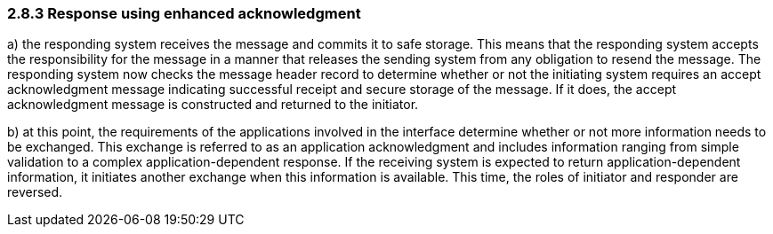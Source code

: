 === 2.8.3 Response using enhanced acknowledgment

{empty}a) the responding system receives the message and commits it to safe storage. This means that the responding system accepts the responsibility for the message in a manner that releases the sending system from any obligation to resend the message. The responding system now checks the message header record to determine whether or not the initiating system requires an accept acknowledgment message indicating successful receipt and secure storage of the message. If it does, the accept acknowledgment message is constructed and returned to the initiator.

{empty}b) at this point, the requirements of the applications involved in the interface determine whether or not more information needs to be exchanged. This exchange is referred to as an application acknowledgment and includes information ranging from simple validation to a complex application-dependent response. If the receiving system is expected to return application-dependent information, it initiates another exchange when this information is available. This time, the roles of initiator and responder are reversed.

